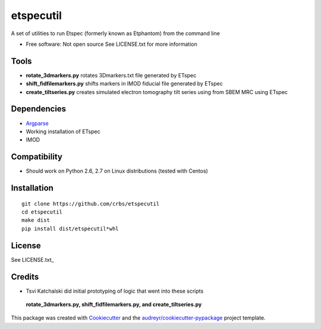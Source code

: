 ===============================
etspecutil
===============================

.. image:: https://img.shields.io/pypi/v/etspecutil.svg
        :target: https://pypi.python.org/pypi/etspecutil

.. image:: https://img.shields.io/travis/CRBS/etspecutil.svg
        :target: https://travis-ci.org/CRBS/etspecutil

.. image:: https://coveralls.io/repos/github/CRBS/etspecutil/badge.svg?branch=master
        :target: https://coveralls.io/github/CRBS/etspecutil?branch=master

.. image:: https://requires.io/github/CRBS/etspecutil/requirements.svg?branch=master
        :target: https://requires.io/github/CRBS/etspecutil/requirements?branch=master
        :alt: Dependencies


A set of utilities to run Etspec (formerly known as Etphantom)  
from the command line

* Free software: Not open source See LICENSE.txt for more information

Tools
-------

* **rotate_3dmarkers.py** rotates 3Dmarkers.txt file generated by ETspec
* **shift_fidfilemarkers.py** shifts markers in IMOD fiducial file generated by ETspec
* **create_tiltseries.py** creates simulated electron tomography tilt series using from SBEM MRC using ETspec

Dependencies
------------

* `Argparse <https://pypi.python.org/pypi/argparse>`_
* Working installation of ETspec
* IMOD

Compatibility
-------------

* Should work on Python 2.6, 2.7 on Linux distributions (tested with Centos)


Installation
------------

::

  git clone https://github.com/crbs/etspecutil
  cd etspecutil
  make dist
  pip install dist/etspecutil*whl

License
-------

See LICENSE.txt_


Credits
---------

* Tsvi Katchalski did initial prototyping of logic that went into these scripts
 **rotate_3dmarkers.py, shift_fidfilemarkers.py, and create_tiltseries.py**

This package was created with Cookiecutter_ and the `audreyr/cookiecutter-pypackage`_ project template.

.. _Cookiecutter: https://github.com/audreyr/cookiecutter
.. _`audreyr/cookiecutter-pypackage`: https://github.com/audreyr/cookiecutter-pypackage
